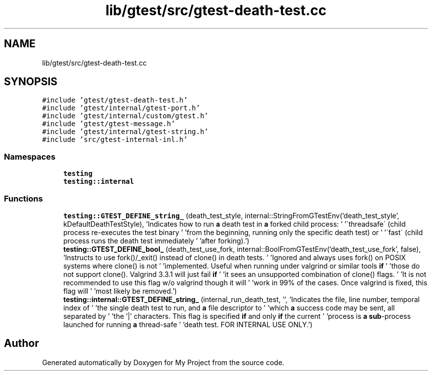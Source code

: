.TH "lib/gtest/src/gtest-death-test.cc" 3 "Sun Jul 12 2020" "My Project" \" -*- nroff -*-
.ad l
.nh
.SH NAME
lib/gtest/src/gtest-death-test.cc
.SH SYNOPSIS
.br
.PP
\fC#include 'gtest/gtest\-death\-test\&.h'\fP
.br
\fC#include 'gtest/internal/gtest\-port\&.h'\fP
.br
\fC#include 'gtest/internal/custom/gtest\&.h'\fP
.br
\fC#include 'gtest/gtest\-message\&.h'\fP
.br
\fC#include 'gtest/internal/gtest\-string\&.h'\fP
.br
\fC#include 'src/gtest\-internal\-inl\&.h'\fP
.br

.SS "Namespaces"

.in +1c
.ti -1c
.RI " \fBtesting\fP"
.br
.ti -1c
.RI " \fBtesting::internal\fP"
.br
.in -1c
.SS "Functions"

.in +1c
.ti -1c
.RI "\fBtesting::GTEST_DEFINE_string_\fP (death_test_style, internal::StringFromGTestEnv('death_test_style', kDefaultDeathTestStyle), 'Indicates how to run \fBa\fP death test in \fBa\fP forked child process: ' '\\'threadsafe\\' (child process re\-executes the test binary ' 'from the beginning, running only the specific death test) or ' '\\'fast\\' (child process runs the death test immediately ' 'after forking)\&.')"
.br
.ti -1c
.RI "\fBtesting::GTEST_DEFINE_bool_\fP (death_test_use_fork, internal::BoolFromGTestEnv('death_test_use_fork', false), 'Instructs to use fork()/_exit() instead of clone() in death tests\&. ' 'Ignored and always uses fork() on POSIX systems where clone() is not ' 'implemented\&. Useful when running under valgrind or similar tools \fBif\fP ' 'those do not support clone()\&. Valgrind 3\&.3\&.1 will just fail \fBif\fP ' 'it sees an unsupported combination of clone() flags\&. ' 'It is not recommended to use this flag w/o valgrind though it will ' 'work in 99% of the cases\&. Once valgrind is fixed, this flag will ' 'most likely be removed\&.')"
.br
.ti -1c
.RI "\fBtesting::internal::GTEST_DEFINE_string_\fP (internal_run_death_test, '', 'Indicates the file, line number, temporal index of ' 'the single death test to run, and \fBa\fP file descriptor to ' 'which \fBa\fP success code may be sent, all separated by ' 'the '|' characters\&.  This flag is specified \fBif\fP and only \fBif\fP the current ' 'process is \fBa\fP \fBsub\fP\-process launched for running \fBa\fP thread\-safe ' 'death test\&.  FOR INTERNAL USE ONLY\&.')"
.br
.in -1c
.SH "Author"
.PP 
Generated automatically by Doxygen for My Project from the source code\&.
